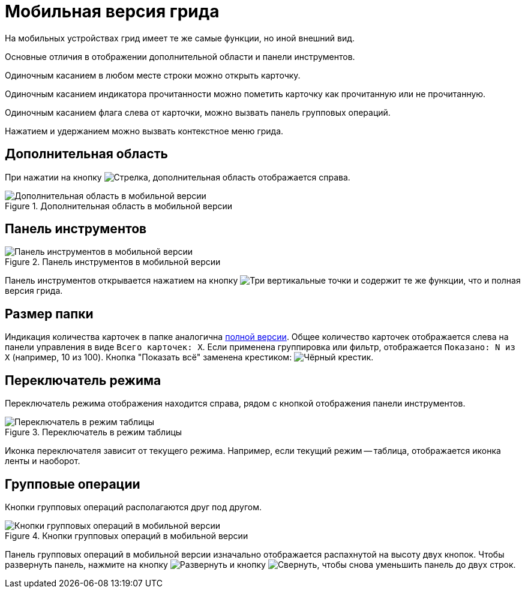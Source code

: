 = Мобильная версия грида

На мобильных устройствах грид имеет те же самые функции, но иной внешний вид.

Основные отличия в отображении дополнительной области и панели инструментов.

Одиночным касанием в любом месте строки можно открыть карточку.

Одиночным касанием индикатора прочитанности можно пометить карточку как прочитанную или не прочитанную.

Одиночным касанием флага слева от карточки, можно вызвать панель групповых операций.

Нажатием и удержанием можно вызвать контекстное меню грида.

== Дополнительная область

При нажатии на кнопку image:buttons/arrow-menu.png[Стрелка], дополнительная область отображается справа.

.Дополнительная область в мобильной версии
image::add-area-mobile.png[Дополнительная область в мобильной версии]

== Панель инструментов

.Панель инструментов в мобильной версии
image::toolbar-mobile.png[Панель инструментов в мобильной версии]

Панель инструментов открывается нажатием на кнопку image:buttons/vertical-dots.png[Три вертикальные точки] и содержит те же функции, что и полная версия грида.

== Размер папки

Индикация количества карточек в папке аналогична xref:grid.adoc#count[полной версии]. Общее количество карточек отображается слева на панели управления в виде `Всего карточек: X`. Если применена группировка или фильтр, отображается `Показано: N из X` (например, 10 из 100). Кнопка "Показать всё" заменена крестиком: image:buttons/x.png[Чёрный крестик].

== Переключатель режима

Переключатель режима отображения находится справа, рядом с кнопкой отображения панели инструментов.

.Переключатель в режим таблицы
image::ribbon-switch.png[Переключатель в режим таблицы]

Иконка переключателя зависит от текущего режима. Например, если текущий режим -- таблица, отображается иконка ленты и наоборот.

== Групповые операции

Кнопки групповых операций располагаются друг под другом.

.Кнопки групповых операций в мобильной версии
image::batch-grid-mobile.png[Кнопки групповых операций в мобильной версии]

Панель групповых операций в мобильной версии изначально отображается распахнутой на высоту двух кнопок. Чтобы развернуть панель, нажмите на кнопку image:buttons/batch-expand.png[Развернуть] и кнопку image:buttons/batch-collapse.png[Свернуть], чтобы снова уменьшить панель до двух строк.

